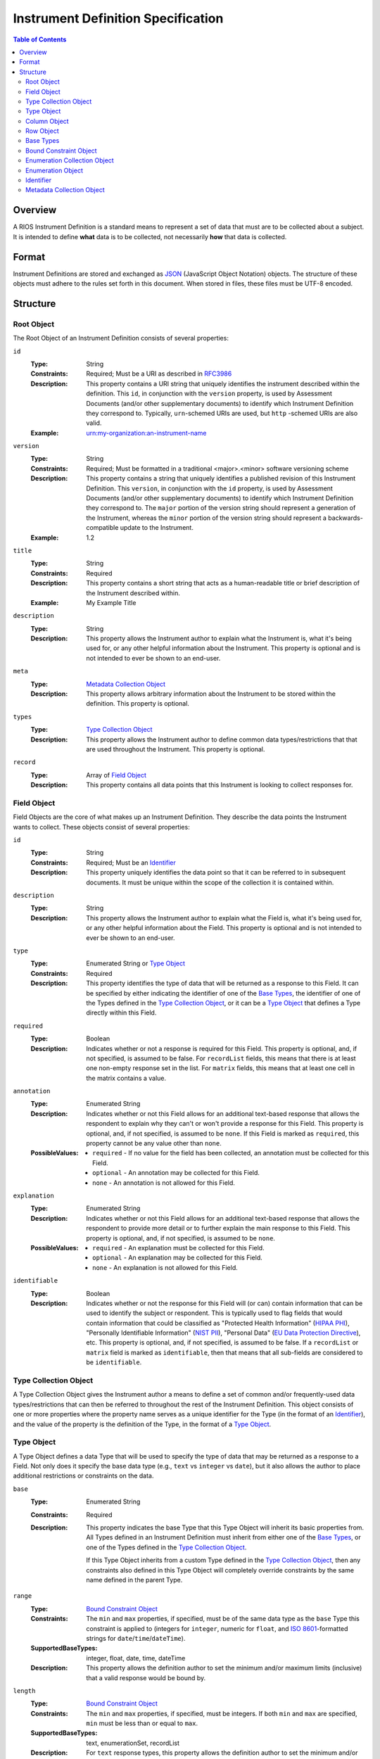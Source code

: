 ***********************************
Instrument Definition Specification
***********************************

.. contents:: Table of Contents


Overview
========
A RIOS Instrument Definition is a standard means to represent a set of data
that must are to be collected about a subject. It is intended to define
**what** data is to be collected, not necessarily **how** that data is
collected.


Format
======
Instrument Definitions are stored and exchanged as `JSON`_ (JavaScript Object
Notation) objects. The structure of these objects must adhere to the rules set
forth in this document. When stored in files, these files must be UTF-8
encoded.

.. _`JSON`: http://json.org/


Structure
=========

Root Object
-----------
The Root Object of an Instrument Definition consists of several properties:

``id``
    :Type: String
    :Constraints: Required; Must be a URI as described in `RFC3986`_
    :Description: This property contains a URI string that uniquely identifies
                  the instrument described within the definition. This ``id``,
                  in conjunction with the ``version`` property, is used by
                  Assessment Documents (and/or other supplementary documents)
                  to identify which Instrument Definition they correspond to.
                  Typically, ``urn``-schemed URIs are used, but ``http``
                  -schemed URIs are also valid.

                  .. _`RFC3986`: http://tools.ietf.org/html/rfc3986
    :Example: urn:my-organization:an-instrument-name

``version``
    :Type: String
    :Constraints: Required; Must be formatted in a traditional <major>.<minor>
                  software versioning scheme
    :Description: This property contains a string that uniquely identifies a
                  published revision of this Instrument Definition. This
                  ``version``, in conjunction with the ``id`` property, is used
                  by Assessment Documents (and/or other supplementary
                  documents) to identify which Instrument Definition they
                  correspond to.
                  The ``major`` portion of the version string should represent
                  a generation of the Instrument, whereas the ``minor`` portion
                  of the version string should represent a backwards-compatible
                  update to the Instrument.
    :Example: 1.2

``title``
    :Type: String
    :Constraints: Required
    :Description: This property contains a short string that acts as a
                  human-readable title or brief description of the Instrument
                  described within.
    :Example: My Example Title

``description``
    :Type: String
    :Description: This property allows the Instrument author to explain what
                  the Instrument is, what it's being used for, or any other
                  helpful information about the Instrument. This property is
                  optional and is not intended to ever be shown to an end-user.

``meta``
    :Type: `Metadata Collection Object`_
    :Description: This property allows arbitrary information about the
                  Instrument to be stored within the definition. This property
                  is optional.

``types``
    :Type: `Type Collection Object`_
    :Description: This property allows the Instrument author to define common
                  data types/restrictions that that are used throughout the
                  Instrument. This property is optional.

``record``
    :Type: Array of `Field Object`_
    :Description: This property contains all data points that this Instrument
                  is looking to collect responses for.


Field Object
------------
Field Objects are the core of what makes up an Instrument Definition. They
describe the data points the Instrument wants to collect. These objects consist
of several properties:

``id``
    :Type: String
    :Constraints: Required; Must be an `Identifier`_
    :Description: This property uniquely identifies the data point so that it
                  can be referred to in subsequent documents. It must be
                  unique within the scope of the collection it is contained
                  within.

``description``
    :Type: String
    :Description: This property allows the Instrument author to explain what
                  the Field is, what it's being used for, or any other
                  helpful information about the Field. This property is
                  optional and is not intended to ever be shown to an end-user.

``type``
    :Type: Enumerated String or `Type Object`_
    :Constraints: Required
    :Description: This property identifies the type of data that will be
                  returned as a response to this Field. It can be specified by
                  either indicating the identifier of one of the `Base Types`_,
                  the identifier of one of the Types defined in the `Type
                  Collection Object`_, or it can be a `Type Object`_ that
                  defines a Type directly within this Field.

``required``
    :Type: Boolean
    :Description: Indicates whether or not a response is required for this
                  Field. This property is optional, and, if not specified,
                  is assumed to be false. For ``recordList`` fields, this means
                  that there is at least one non-empty response set in the
                  list. For ``matrix`` fields, this means that at least one
                  cell in the matrix contains a value.

``annotation``
    :Type: Enumerated String
    :Description: Indicates whether or not this Field allows for an
                  additional text-based response that allows the respondent to
                  explain why they can't or won't provide a response for this
                  Field. This property is optional, and, if not specified, is
                  assumed to be ``none``. If this Field is marked as
                  ``required``, this property cannot be any value other than
                  ``none``.
    :PossibleValues: * ``required`` - If no value for the field has been
                       collected, an annotation must be collected for this
                       Field.
                     * ``optional`` - An annotation may be collected for this
                       Field.
                     * ``none`` - An annotation is not allowed for this
                       Field.

``explanation``
    :Type: Enumerated String
    :Description: Indicates whether or not this Field allows for an
                  additional text-based response that allows the respondent to
                  provide more detail or to further explain the main response
                  to this Field. This property is optional, and, if not
                  specified, is assumed to be ``none``.
    :PossibleValues: * ``required`` - An explanation must be collected for this
                       Field.
                     * ``optional`` - An explanation may be collected for this
                       Field.
                     * ``none`` - An explanation is not allowed for this
                       Field.

``identifiable``
    :Type: Boolean
    :Description: Indicates whether or not the response for this Field will (or
                  can) contain information that can be used to identify the
                  subject or respondent. This is typically used to flag fields
                  that would contain information that could be classified as
                  "Protected Health Information" (`HIPAA PHI`_), "Personally
                  Identifiable Information" (`NIST PII`_), "Personal Data"
                  (`EU Data Protection Directive`_), etc. This property is
                  optional, and, if not specified, is assumed to be false. If a
                  ``recordList`` or ``matrix`` field is marked as
                  ``identifiable``, then that means that all sub-fields are
                  considered to be ``identifiable``.

.. _`HIPAA PHI`: http://www.gpo.gov/fdsys/pkg/CFR-2002-title45-vol1/pdf/CFR-2002-title45-vol1-sec164-514.pdf
.. _`NIST PII`: http://csrc.nist.gov/publications/nistpubs/800-122/sp800-122.pdf
.. _`EU Data Protection Directive`: http://eur-lex.europa.eu/legal-content/EN/TXT/PDF/?uri=CELEX:31995L0046


Type Collection Object
----------------------
A Type Collection Object gives the Instrument author a means to define a set of
common and/or frequently-used data types/restrictions that can then be referred
to throughout the rest of the Instrument Definition. This object consists of
one or more properties where the property name serves as a unique identifier
for the Type (in the format of an `Identifier`_), and the value of the property
is the definition of the Type, in the format of a `Type Object`_.


Type Object
-----------
A Type Object defines a data Type that will be used to specify the type of data
that may be returned as a response to a Field. Not only does it specify the
base data type (e.g., ``text`` vs ``integer`` vs ``date``), but it also allows
the author to place additional restrictions or constraints on the data.

``base``
    :Type: Enumerated String
    :Constraints: Required
    :Description: This property indicates the base Type that this Type Object
                  will inherit its basic properties from. All Types defined in
                  an Instrument Definition must inherit from either one of the
                  `Base Types`_, or one of the Types defined in the `Type
                  Collection Object`_.

                  If this Type Object inherits from a custom Type defined in
                  the `Type Collection Object`_, then any constraints also
                  defined in this Type Object will completely override
                  constraints by the same name defined in the parent Type.

``range``
    :Type: `Bound Constraint Object`_
    :Constraints: The ``min`` and ``max`` properties, if specified, must be of
                  the same data type as the ``base`` Type this constraint is
                  applied to (integers for ``integer``, numeric for ``float``,
                  and `ISO 8601`_-formatted strings for
                  ``date``/``time``/``dateTime``).
    :SupportedBaseTypes: integer, float, date, time, dateTime
    :Description: This property allows the definition author to set the minimum
                  and/or maximum limits (inclusive) that a valid response would
                  be bound by.

``length``
    :Type: `Bound Constraint Object`_
    :Constraints: The ``min`` and ``max`` properties, if specified, must be
                  integers. If both ``min`` and ``max`` are specified, ``min``
                  must be less than or equal to ``max``.
    :SupportedBaseTypes: text, enumerationSet, recordList
    :Description: For ``text`` response types, this property allows the
                  definition author to set the minimum and/or maximum character
                  length that the response can be. For ``enumerationSet``
                  response types, this property allows the definition author to
                  specify the minimum and/or maximum number of enumerations the
                  respondent can select. For ``recordList`` response types,
                  this property allows the definition author to specify the
                  minimum and/or maximum number of response sets the respondent
                  can provide for this Field. If this Field is also marked as
                  required, then the minimum value cannot be lower than one.
                  Note that setting a ``min`` is not equivalent to marking the
                  field as required. This length constraint is only enforced on
                  non-empty values.

``pattern``
    :Type: String
    :Constraints: Must be a Regular Expression as defined by `ECMA 262`_

                  .. _`ECMA 262`: http://www.ecma-international.org/publications/files/ECMA-ST/Ecma-262.pdf
    :SupportedBaseTypes: text
    :Description: This property specifies a regular expression that the
                  response text must match in order to be considered a valid
                  response.
    :Example: ^[A-Z0-9]$

``enumerations``
    :Type: `Enumeration Collection Object`_
    :Constraints: Required for ``enumeration`` and ``enumerationSet`` Types
    :SupportedBaseTypes: enumeration, enumerationSet
    :Description: This property specifies the set of values that respondents
                  are allowed to choose from.

``record``
    :Type: Array of `Field Object`_
    :Constraints: Required for ``recordList`` Types
    :SupportedBaseTypes: recordList
    :Description: This property specifies the Record that respondents must
                  respond to as a repeating set. The Fields listed in this
                  property must be based on a **simple** type.

``columns``
    :Type: Array of `Column Object`_
    :Constraints: Required for ``matrix`` Types
    :SupportedBaseTypes: matrix
    :Description: This property specifies the columns that make up a matrix
                  data point. The Fields listed in this property must be based
                  on a **simple** type.

``rows``
    :Type: Array of `Row Object`_
    :Constraints: Required for ``matrix`` Types
    :SupportedBaseTypes: matrix
    :Description: This property specifies the rows that make up a matrix data
                  point.


Column Object
-------------
Column Objects are to Matrices as Field are to Instruments; they define the
data points that are to be collected for reach row.

``id``
    :Type: String
    :Constraints: Required; Must be an `Identifier`_
    :Description: This property uniquely identifies the data point so that it
                  can be referred to in subsequent documents. It must be
                  unique within the scope of the parent Field it is
                  encapsulated in.

``description``
    :Type: String
    :Description: This property allows the Instrument author to explain what
                  the Column is, what it's being used for, or any other
                  helpful information about the Column. This property is
                  optional.

``type``
    :Type: Enumerated String or `Type Object`_
    :Constraints: Required
    :Description: This property identifies the type of data that will be
                  returned as a response to this Column. It can be specified by
                  either indicating the identifier of one of the simple `Base
                  Types`_, the identifier of one of the Types defined in the
                  `Type Collection Object`_, or it can be a `Type Object`_ that
                  defines a simple Type directly within this Field. Ultimately,
                  the type must be based on a **simple** type.

``required``
    :Type: Boolean
    :Description: Indicates whether or not a response is required for this
                  Column. This means that for any Row in the matrix where at
                  least one Column is populated with a value, this Column must
                  also have a value. This property is optional, and, if not
                  specified, is assumed to be false.

``identifiable``
    :Type: Boolean
    :Description: Indicates whether or not the response for this Field will (or
                  can) contain information that can be used to identify the
                  subject or respondent. This is typically used to flag fields
                  that would contain information that could be classified as
                  "Protected Health Information" (`HIPAA PHI`_), "Personally
                  Identifiable Information" (`NIST PII`_), "Personal Data"
                  (`EU Data Protection Directive`_), etc. This property is
                  optional, and, if not specified, is assumed to be false.


Row Object
----------
Row Objects designate the named rows that are listed in a ``matrix``-typed
field.

``id``
    :Type: String
    :Constraints: Required; Must be an `Identifier`_
    :Description: This property uniquely identifies the data point so that it
                  can be referred to in subsequent documents. It must be
                  unique within the scope of the parent Field it is
                  encapsulated in.


``description``
    :Type: String
    :Description: This property allows the Instrument author to explain what
                  the Row is, what it's being used for, or any other
                  helpful information about the Row. This property is
                  optional.

``required``
    :Type: Boolean
    :Description: Indicates whether or not a response is required for this
                  Row. This means that at least one column in this Row contains
                  a value. This property is optional, and, if not specified, is
                  assumed to be false.


Base Types
----------
The following Types are considered part of the basic functionality provided by
Instrument Definitions and can be used when specifying the type of a Field, or
when specifying a ``base`` when defining a new type in a `Type Object`_.

=============== ======= ===========
Identifier      Class   Description
=============== ======= ===========
float           simple  A floating-point numeric value.
integer         simple  An integer value.
text            simple  A string value.
enumeration     simple  A string value that must be chosen from a predefined set of
                        values.
enumerationSet  simple  An array of one or more string values that must be chosen from
                        a predefined set of values.
boolean         simple  Either a true or false value.
date            simple  A string value representing a date in time. Must be formatted
                        as an `ISO 8601`_ extended format calendar date (YYYY-MM-DD).
time            simple  A string value representing a time of day. Must be formatted as
                        an `ISO 8601`_ extended format time (HH:MM:SS).
dateTime        simple  A string value representing the time on a specific date. Must
                        be formatted as an `ISO 8601`_ extended format date and time
                        combination (YYYY-MM-DDTHH:MM:SS).
recordList      complex An array of multiple-response collections, where each element
                        in the array is the same set of simple Fields being responded to
                        multiple times.
matrix          complex A multi-value grid that presents the same simple Fields (columns) for
                        every record (row).
=============== ======= ===========

.. _`ISO 8601`: http://en.wikipedia.org/wiki/ISO_8601


Bound Constraint Object
-----------------------
A Bound Constraint Object is a generic structure that allows the definition
author to place explicit upper and/or lower bounds on the response of a
particular Field. These objects consist of at least one of the following
properties:

``min``
    :Type: Dependent on context
    :Description: This property specifies the lower bound of the constraint.
                  This bound is inclusive, meaning that the value specified in
                  this property is also considered a valid response. This
                  property is optional, and, if not specified, is assumed to
                  represent the fact that there is no lower bound other than
                  that which makes contextual sense based on the data type and
                  constraint involved.

``max``
    :Type: Dependent on context
    :Description: This property specifies the upper bound of the constraint.
                  This bound is inclusive, meaning that the value specified in
                  this property is also considered a valid response. This
                  property is optional, and, if not specified, is assumed to
                  represent the fact that there is no lower bound other than
                  that which makes contextual sense based on the data type and
                  constraint involved.


Enumeration Collection Object
-----------------------------
An Enumeration Collection Object consists of one or more properties where the
property name serves as a unique identifier for the enumeration, and the
value of the property is the definition of the enumeration, in the format of a
`Enumeration Object`_ (or null).

This identifier is a string that adheres to the following restrictions:

* Consists of 1 or more of the following characters:

  * Lowercase latin alphabetic characters ("a" through "z"; Unicode 0061
    through 007A)
  * Latin numeric digits ("0" through "9"; Unicode 0030 through 0039)
  * Underscore characters ("_"; Unicode 005F)
  * Hyphen characters ("-"; Unicode 002D)

* The last character is a lowercase latin alphabetic character or latin numeric
  digit.
* Does not contain consecutive underscore and/or hyphen characters.

The unique identifiers for these enumerations are used by Assessment Documents
(and/or other supplementary documents) to indicate which enumeration(s) were
selected by the respondent.

Example Identifiers:

* blue_green
* abc123
* ref-1-2-alpha
* 42
* a


Enumeration Object
------------------
An Enumeration Object represents one possible response a respondent has
available to them in the context of a Field that is of the type ``enumeration``
or ``enumerationSet``. These object consist of the following properties:

``description``
    :Type: String
    :Description: This property allows the Instrument author to explain what
                  the Enumeration is, what it's being used for, or any other
                  helpful information about the Enumeration. This property is
                  optional.


Identifier
----------
Identifiers are strings that adhere to the following restrictions:

* Consists of 2 or more of the following characters:

  * Lowercase latin alphabetic characters ("a" through "z"; Unicode 0061
    through 007A)
  * Latin numeric digits ("0" through "9"; Unicode 0030 through 0039)
  * Underscore characters ("_"; Unicode 005F)

* The first character is an alphabetic character.
* The last character is not an underscore.
* Does not contain consecutive underscore characters.

Example Identifiers:

* page1
* grp_a
* ref_1_2_alpha


Metadata Collection Object
--------------------------
A Metadata Collection Object consists of one to many properties that allows you
to attach arbitrary, implementation-specific, or other such data to structures
within an Instrument Definition.

For consistency's and interoperability's sake, some common data elements are
defined below, but note that the Metadata Collection Object has no required or
predefined properties, and can therefore contain any (legal JSON) property
names and value data types. Software that consumes Instrument Definitions
*must* ignore any property whose name it does not recognize or support.

=============== =========== =========================== =============================================================
Property Name   Data Type   Example                     Description
=============== =========== =========================== =============================================================
author          String      John Smith                  A string that describes the entity that created this
                                                        definition.
copyright       String      2009, Smith Instrumentation A string that describes who owns the copyright to the
                                                        Instrument implemented by this definition.
homepage        String      http://www.example.com      A URL (as described by `RFC1738`_) to a web page that has
                                                        more information about this Instrument.
generator       String      SurveyBuilder/1.0           A string that indicates what application produced the
                                                        Instrument Definition. This must should be formatted
                                                        similarly to HTTP Product Token strings as specified in
                                                        `RFC2616`_.
=============== =========== =========================== =============================================================

.. _`RFC1738`: http://tools.ietf.org/html/rfc1738
.. _`RFC2616`: http://tools.ietf.org/html/rfc2616#section-3.8

